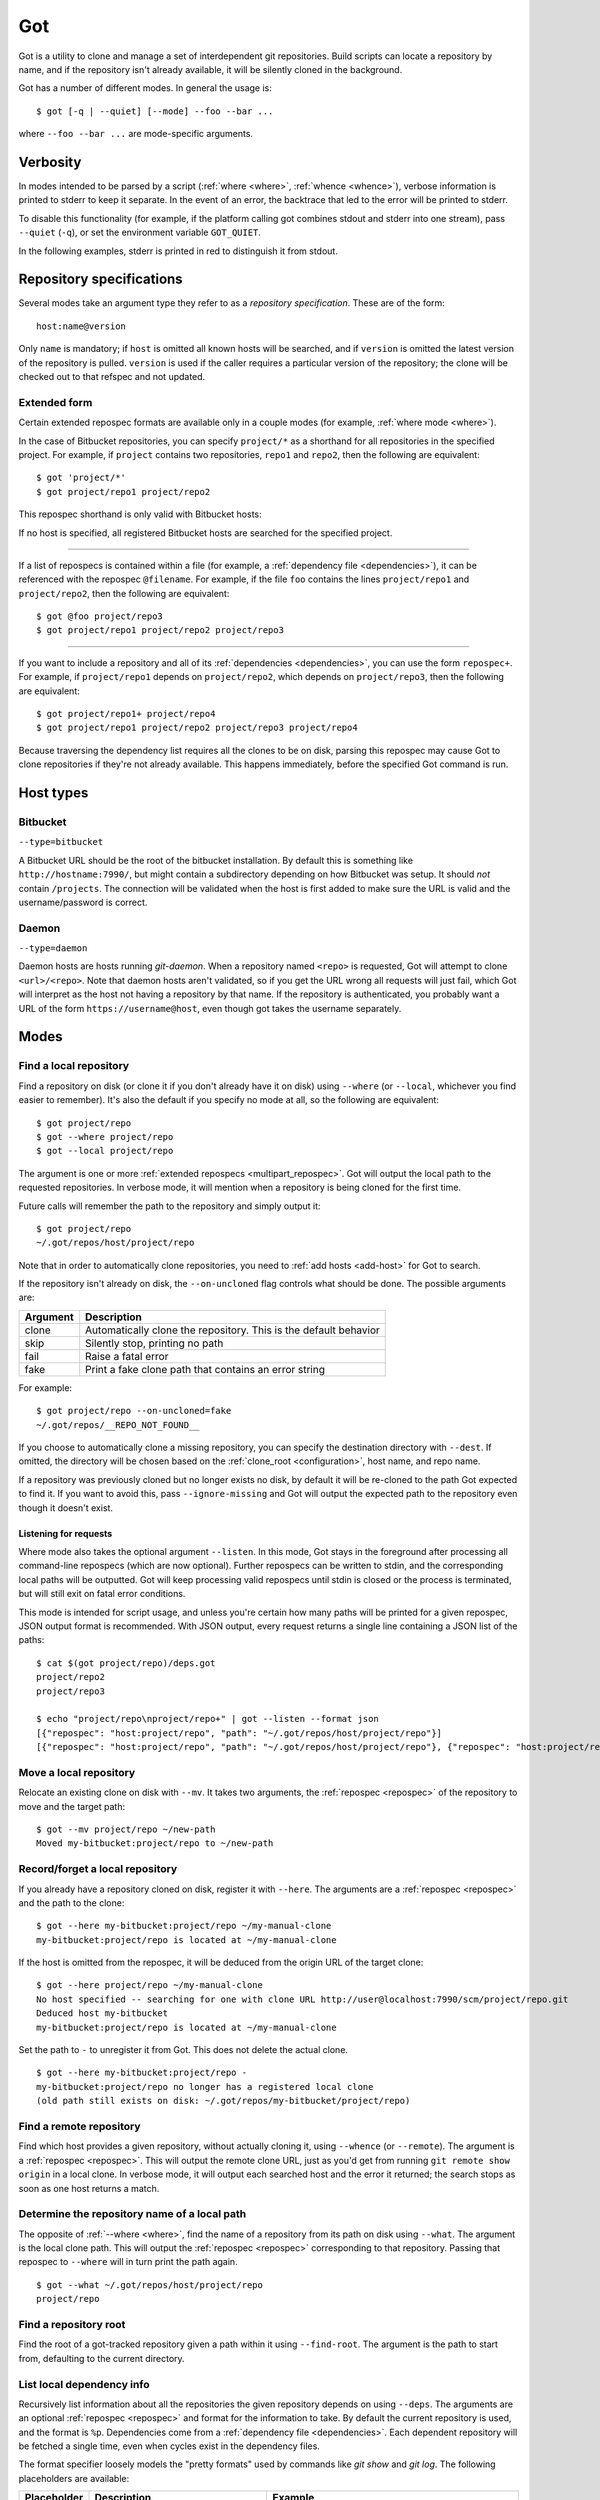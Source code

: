 Got
===

Got is a utility to clone and manage a set of interdependent git repositories. Build scripts can locate a repository by name, and if the repository isn't already available, it will be silently cloned in the background.

Got has a number of different modes. In general the usage is::

   $ got [-q | --quiet] [--mode] --foo --bar ...

where ``--foo --bar ...`` are mode-specific arguments.

Verbosity
---------

In modes intended to be parsed by a script (:ref:`where <where>`, :ref:`whence <whence>`), verbose information is printed to stderr to keep it separate. In the event of an error, the backtrace that led to the error will be printed to stderr.

To disable this functionality (for example, if the platform calling got combines stdout and stderr into one stream), pass ``--quiet`` (``-q``), or set the environment variable ``GOT_QUIET``.

.. role:: stderr-example

In the following examples, stderr is printed in :stderr-example:`red` to distinguish it from stdout.

.. _repospec:

Repository specifications
-------------------------

Several modes take an argument type they refer to as a `repository specification`. These are of the form::

   host:name@version

.. TODO Why is '@version' bold here?

Only ``name`` is mandatory; if ``host`` is omitted all known hosts will be searched, and if ``version`` is omitted the latest version of the repository is pulled. ``version`` is used if the caller requires a particular version of the repository; the clone will be checked out to that refspec and not updated.

.. _multipart_repospec:

Extended form
~~~~~~~~~~~~~

Certain extended repospec formats are available only in a couple modes (for example, :ref:`where mode <where>`).

In the case of Bitbucket repositories, you can specify ``project/*`` as a shorthand for all repositories in the specified project. For example, if ``project`` contains two repositories, ``repo1`` and ``repo2``, then the following are equivalent::

    $ got 'project/*'
    $ got project/repo1 project/repo2

This repospec shorthand is only valid with Bitbucket hosts:

.. code-block:: text
   :emphasize-lines: 3

    $ got --add-host host http://localhost --type daemon
    $ got 'host:project/*'
    got --where: error: argument repos: Unable to resolve multipart repospec: host `host' is not a Bitbucket host

If no host is specified, all registered Bitbucket hosts are searched for the specified project.

------

If a list of repospecs is contained within a file (for example, a :ref:`dependency file <dependencies>`), it can be referenced with the repospec ``@filename``. For example, if the file ``foo`` contains the lines ``project/repo1`` and ``project/repo2``, then the following are equivalent::

   $ got @foo project/repo3
   $ got project/repo1 project/repo2 project/repo3

------

If you want to include a repository and all of its :ref:`dependencies <dependencies>`, you can use the form ``repospec+``. For example, if ``project/repo1`` depends on ``project/repo2``, which depends on ``project/repo3``, then the following are equivalent::

   $ got project/repo1+ project/repo4
   $ got project/repo1 project/repo2 project/repo3 project/repo4

Because traversing the dependency list requires all the clones to be on disk, parsing this repospec may cause Got to clone repositories if they're not already available. This happens immediately, before the specified Got command is run.

.. _host_types:

Host types
----------

Bitbucket
~~~~~~~~~

``--type=bitbucket``

A Bitbucket URL should be the root of the bitbucket installation. By default this is something like ``http://hostname:7990/``, but might contain a subdirectory depending on how Bitbucket was setup. It should *not* contain ``/projects``. The connection will be validated when the host is first added to make sure the URL is valid and the username/password is correct.

Daemon
~~~~~~

``--type=daemon``

Daemon hosts are hosts running `git-daemon`. When a repository named ``<repo>`` is requested, Got will attempt to clone ``<url>/<repo>``. Note that daemon hosts aren't validated, so if you get the URL wrong all requests will just fail, which Got will interpret as the host not having a repository by that name. If the repository is authenticated, you probably want a URL of the form ``https://username@host``, even though got takes the username separately.

Modes
-----

.. _where:

Find a local repository
~~~~~~~~~~~~~~~~~~~~~~~

Find a repository on disk (or clone it if you don't already have it on disk) using ``--where`` (or ``--local``, whichever you find easier to remember). It's also the default if you specify no mode at all, so the following are equivalent::

   $ got project/repo
   $ got --where project/repo
   $ got --local project/repo

The argument is one or more :ref:`extended repospecs <multipart_repospec>`. Got will output the local path to the requested repositories. In verbose mode, it will mention when a repository is being cloned for the first time.

.. code-block:: text
   :emphasize-lines: 2-5

   $ got project/repo project/repo2
   project/repo: no local clone on record
   Cloning http://user@localhost:7990/scm/project/repo.git to ~/.got/repos/host/project/repo
   project/repo2: no local clone on record
   Cloning http://user@localhost:7990/scm/project/repo2.git to ~/.got/repos/host/project/repo2
   ~/.got/repos/host/project/repo
   ~/.got/repos/host/project/repo2

Future calls will remember the path to the repository and simply output it::

   $ got project/repo
   ~/.got/repos/host/project/repo

Note that in order to automatically clone repositories, you need to :ref:`add hosts <add-host>` for Got to search.

If the repository isn't already on disk, the ``--on-uncloned`` flag controls what should be done. The possible arguments are:

========  ===========
Argument  Description
========  ===========
clone     Automatically clone the repository. This is the default behavior
skip      Silently stop, printing no path
fail      Raise a fatal error
fake      Print a fake clone path that contains an error string
========  ===========

For example::

    $ got project/repo --on-uncloned=fake
    ~/.got/repos/__REPO_NOT_FOUND__

If you choose to automatically clone a missing repository, you can specify the destination directory with ``--dest``. If omitted, the directory will be chosen based on the :ref:`clone_root <configuration>`, host name, and repo name.

If a repository was previously cloned but no longer exists no disk, by default it will be re-cloned to the path Got expected to find it. If you want to avoid this, pass ``--ignore-missing`` and Got will output the expected path to the repository even though it doesn't exist.

.. _where_listen:

Listening for requests
^^^^^^^^^^^^^^^^^^^^^^

Where mode also takes the optional argument ``--listen``. In this mode, Got stays in the foreground after processing all command-line repospecs (which are now optional). Further repospecs can be written to stdin, and the corresponding local paths will be outputted. Got will keep processing valid repospecs until stdin is closed or the process is terminated, but will still exit on fatal error conditions.

.. code-block:: text
   :emphasize-lines: 3-4

   $ echo "project/repo\nproject/repo3" | got --listen
   ~/.got/repos/host/project/repo
   project/repo3: no local clone on record
   Cloning http://user@localhost:7990/scm/project/repo3.git to ~/.got/repos/host/project/repo3
   ~/.got/repos/host/project/repo3

This mode is intended for script usage, and unless you're certain how many paths will be printed for a given repospec, JSON output format is recommended. With JSON output, every request returns a single line containing a JSON list of the paths::

   $ cat $(got project/repo)/deps.got
   project/repo2
   project/repo3

   $ echo "project/repo\nproject/repo+" | got --listen --format json
   [{"repospec": "host:project/repo", "path": "~/.got/repos/host/project/repo"}]
   [{"repospec": "host:project/repo", "path": "~/.got/repos/host/project/repo"}, {"repospec": "host:project/repo2", "path": "~/.got/repos/host/project/repo2"}, {"repospec": "host:project/repo3", "path": "~/.got/repos/host/project/repo3"}]

.. _mv:

Move a local repository
~~~~~~~~~~~~~~~~~~~~~~~

Relocate an existing clone on disk with ``--mv``. It takes two arguments, the :ref:`repospec <repospec>` of the repository to move and the target path::

   $ got --mv project/repo ~/new-path
   Moved my-bitbucket:project/repo to ~/new-path

.. _here:

Record/forget a local repository
~~~~~~~~~~~~~~~~~~~~~~~~~~~~~~~~

If you already have a repository cloned on disk, register it with ``--here``. The arguments are a :ref:`repospec <repospec>` and the path to the clone::

   $ got --here my-bitbucket:project/repo ~/my-manual-clone
   my-bitbucket:project/repo is located at ~/my-manual-clone

If the host is omitted from the repospec, it will be deduced from the origin URL of the target clone::

   $ got --here project/repo ~/my-manual-clone
   No host specified -- searching for one with clone URL http://user@localhost:7990/scm/project/repo.git
   Deduced host my-bitbucket
   my-bitbucket:project/repo is located at ~/my-manual-clone

Set the path to ``-`` to unregister it from Got. This does not delete the actual clone.

::

   $ got --here my-bitbucket:project/repo -
   my-bitbucket:project/repo no longer has a registered local clone
   (old path still exists on disk: ~/.got/repos/my-bitbucket/project/repo)

.. _whence:

Find a remote repository
~~~~~~~~~~~~~~~~~~~~~~~~

Find which host provides a given repository, without actually cloning it, using ``--whence`` (or ``--remote``). The argument is a :ref:`repospec <repospec>`. This will output the remote clone URL, just as you'd get from running ``git remote show origin`` in a local clone. In verbose mode, it will output each searched host and the error it returned; the search stops as soon as one host returns a match.

.. code-block:: text
   :emphasize-lines: 8-9

   $ got --whence project/repo
   http://user@localhost:7990/scm/project/repo.git

   $ got --whence project/bad-repo


   $ got --whence project/bad-repo
   my-bitbucket: Repository project/bad-repo does not exist
   No valid host has a record of the requested repository

.. _what:

Determine the repository name of a local path
~~~~~~~~~~~~~~~~~~~~~~~~~~~~~~~~~~~~~~~~~~~~~

The opposite of :ref:`--where <where>`, find the name of a repository from its path on disk using ``--what``. The argument is the local clone path. This will output the :ref:`repospec <repospec>` corresponding to that repository. Passing that repospec to ``--where`` will in turn print the path again.

::

   $ got --what ~/.got/repos/host/project/repo
   project/repo

.. _find_root:

Find a repository root
~~~~~~~~~~~~~~~~~~~~~~

Find the root of a got-tracked repository given a path within it using ``--find-root``. The argument is the path to start from, defaulting to the current directory.

.. code-block:: text
   :emphasize-lines: 5

   $ got --find-root ~/.got/repos/host/project/repo/foo/bar/baz
   ~/.got/repos/host/project/repo

   $ got --find-root /dev/null
   Fatal error: `/dev/null' is not within a got repository

.. _deps:

List local dependency info
~~~~~~~~~~~~~~~~~~~~~~~~~~

Recursively list information about all the repositories the given repository depends on using ``--deps``. The arguments are an optional :ref:`repospec <repospec>` and format for the information to take. By default the current repository is used, and the format is ``%p``. Dependencies come from a :ref:`dependency file <dependencies>`.  Each dependent repository will be fetched a single time, even when cycles exist in the dependency files.

The format specifier loosely models the "pretty formats" used by commands like `git show` and `git log`. The following placeholders are available:

=========== ========================================== ========================================
Placeholder Description                                Example
=========== ========================================== ========================================
``%H``      Hash of the current head                   4b825dc642cb6eb9a060e54bf8d69288fbee4904
``%h``      Short hash of the current head             4b825dc
``%RS``     Repospec                                   my-bitbucket:project/repo@master
``%rs``     Abbreviated repospec (no host or revision) project/repo
``%p``      Path                                       ~/.got/repos/host/project/repo
=========== ========================================== ========================================

For example::

   $ cat $(got project/repo)/deps.got
   project/repo2
   project/repo3

   $ got --deps project/repo
   ~/.got/repos/host/project/repo
   ~/.got/repos/host/project/repo2
   ~/.got/repos/host/project/repo3

   $ got --deps project/repo --format "%rs's short hash is %h"
   project/repo's short hash is dbbc5d8
   project/repo2's short hash is 10bac04
   project/repo3's short hash is a34a873

Since this operation is recursive and fetching clone information causes it to be cloned if not already, running ``--deps`` on a given repospec will ensure that all dependent repos down the tree exist on disk.

Note that the current repository is included in the output, as many use cases involve operating on the repository as well as its dependencies.

.. _git:

Run git command on a repo and its dependencies
~~~~~~~~~~~~~~~~~~~~~~~~~~~~~~~~~~~~~~~~~~~~~~

Run an arbitrary git command on a repository and the repositories it depends on using ``--git``. There are two optional arguments. ``-C`` (or ``--directory``) can be used to specify the starting repository path; if omitted the current working directory is used. ``-i`` (or ``--ignore-errors``) can be used to continue on through the dependency tree if a particular git invocation fails; otherwise the first failure is a fatal error. All other arguments are passed through to ``git`` directly.

::

   $ got --git -C $(got project/repo) status
   my-bitbucket:project/repo
   On branch master
   Your branch is up-to-date with 'origin/master'.
   nothing to commit, working directory clean

   my-bitbucket:project/repo2
   On branch master
   Your branch is up-to-date with 'origin/master'.
   nothing to commit, working directory clean

   my-bitbucket:project/repo3
   On branch master
   Your branch is up-to-date with 'origin/master'.
   nothing to commit, working directory clean

The specified git command is run on a given repository before its dependencies are read, so if the command changes the repo's ``deps.got`` file, those changes will take effect immediately.

Repositories pinned to a particular version are treated specially in this mode. Since these repositories are expected to remain static, a warning is printed if there are any uncommitted changes or if the repository's head no longer points to the pinned version. Got won't attempt to fix this, but you should look into it manually to figure out why the repository is in the wrong state. To help prevent this situation, certain git commands are treated specially when run on pinned repositories:

============  ================================================================================
Command       Pinned behavior
============  ================================================================================
commit, push  The repository is skipped; no command is run
fetch, pull   Commits are fetched from the origin and head is hard-reset to the pinned version
============  ================================================================================

.. _run:

Run arbitrary command on specified repositories
~~~~~~~~~~~~~~~~~~~~~~~~~~~~~~~~~~~~~~~~~~~~~~~

Run an arbitrary command on a list of :ref:`extended repospecs <multipart_repospec>`. There are two optional arguments. ``--bg`` can be used to run the commands in the background in parallel; by default each invocation will be allowed to finish before the next begins. ``-i`` (or ``--ignore-errors``) can be used to continue on through the repository list if a particular invocation fails; otherwise the first failure is a fatal error. ``--bg`` implies ``--ignore-errors`` since the invocations run simultaneously.

There is also one required argument, ``-x`` (or ``--cmd``). This is to specify where the command begins, and so must be the last argument.

For example::

   $ got project/repo project/repo2 --bg -x make -j8

Got will exit 0 if all invocations were successful. If an invocation failed in foreground mode, Got exits 1 immediately. Otherwise Got will finish the other invocations and exit with the total number that failed. Note that Got will exit non-zero on invocation failure even with ``--ignore-errors`` -- this flag is just to prevent bailing out early.

.. _prune:

Cleanup removed repositories
~~~~~~~~~~~~~~~~~~~~~~~~~~~~

Scan the filesystem for clones that no longer exist with ``--prune``. Like :ref:`here mode <here>` with a path of `-`, this unregisters clones so that future lookups will make a fresh clone. In the case of ``--prune``, every clone is checked to see if it still exists on disk, and all missing clones are removed. There is one optional argument, ``-i`` (or ``--interactive``), which prompts to unregister each missing clone.

.. _hosts:

List hosts
~~~~~~~~~~

List all registered hosts with ``--hosts``::

   $ got --hosts
   Name                           Type                 URL
   my-bitbucket                   bitbucket            http://localhost:7990/

.. _add-host:

Add host
~~~~~~~~

Add a new host with ``--add-host``. It takes a number of arguments:

========================= ========== ======================================================
Argument                  Type       Description
========================= ========== ======================================================
``name``                  Mandatory  Friendly name of the host
``url``                   Mandatory  Root URL of the host
``--type TYPE``           Optional   Host type; see the :ref:`list of host types <host_types>` for more info. Defaults to ``bitbucket``
``--username USERNAME``   Optional   Account username. Optional if no authentication is required
``--password [PASSWORD]`` Optional   Account password. Optional if no authentication is required or you're using an SSH key. Use ``--password`` with no password to be prompted for one on stdin
``--ssh-key PEM_FILE``    Optional   Path to SSH private key. Optional if no authentication is required or you're using a password
``--clone-url URL``       Optional   Pattern to use to figure out a clone URL for a given repospec
``--force``               Optional   Add the host even if unable to connect to it
========================= ========== ======================================================

::

   $ got --add-host my-bitbucket http://localhost:7990/ -u user -p
   Password: 
   Added bitbucket host bitbucket at http://localhost:7990/
   $ got --hosts
   Name                           Type                 URL
   my-bitbucket                   bitbucket            http://localhost:7990/

There are multiple authentication options depending on the host configuration:

* If the host doesn't require authentication, all of the authentication options can be omitted.
* If the host requires a username and password, use ``--username`` and ``--password``.
* If the host requires an SSH key, use ``--ssh-key``.

  * In the case of Bitbucket hosts, the SSH key doesn't provide API access, so features requiring the API will be disabled. This includes host validation (making sure you have access to the host at creation time) and glob repospecs (e.g. `project/*`). If you provide both a username/password and an SSH key, the SSH key will be used for cloning but the password will be used for API access.

Both host types will automatically determine the clone URL given the host's base URL and the desired repospec. Bitbucket hosts use the API to request the clone URL, while daemon hosts simply concatenate the base URL and the repospec. If this is not the correct scheme to follow, or if you have a Bitbucket host with no API access because you're using SSH keys, you can specify the clone URL scheme using ``--clone-url``. This is a format string that accepts the following placeholders:

============= ==========================================
Placeholder   Description
============= ==========================================
``%rs``       The requested repospec
``%username`` The username associated with the host
============= ==========================================

::

   $ got --add-host bitbucket http://localhost:7990/ --ssh-key ~/.ssh/id_rsa --clone-url 'ssh://git@localhost:7999/%rs.git'
   Added bitbucket host bitbucket at http://localhost:7990/

.. _edit-host:

Edit host
~~~~~~~~~

Edit an existing host with ``--edit-host``. The arguments are similar to :ref:`--add-host <add-host>`; ``name`` is mandatory to specify the host, and ``--force`` optionally forces the edit even if unable to connect, just as when adding a host. ``--new-url``, ``--new-username``, ``--new-password``, ``--new-ssh-key``, and ``--new-clone-url`` all modify the corresponding fields.

The options ``--new-url``, ``--new-ssh-key``, and ``--new-clone-url`` require special care because they can change what URL clones expect to originate from. If you have existing clones from this host that need to be updated, use ``--update-clones`` to recompute their origin URLs and update the repository remotes.

.. _rm-host:

Remove host
~~~~~~~~~~~

Remove a host with ``--rm-host``. It takes a single argument, the name of the host::

   $ got --rm-host my-bitbucket
   $ got --hosts
   Name                           Type                 URL

.. _config:

Config
~~~~~~

Get/set configuration keys with ``--config``. If a key and value are passed, the value is stored at that key. If only a key is passed, the current value is printed. If no arguments are passed, all key/value pairs are printed.

See the :ref:`list of configuration keys <configuration>` for more information.

.. _got_root:

Root storage directory
~~~~~~~~~~~~~~~~~~~~~~

By default Got stores its database and cloned repositories in a ``.got`` folder within your home directory. This can be overriden by the ``GOT_ROOT`` environment variable. This is useful if you maintain multiple independent builds on one host, particularly build machines.

Make a temporary workspace
~~~~~~~~~~~~~~~~~~~~~~~~~~

Create a new temporary workspace with ``--worktree``. Analogous to git worktrees, this makes a new temporary directory in which to test things in a clean environment, and opens a new shell in that directory. The new environment has a separate :ref:`got root <got_root>`, but inherits many of the settings from the main Got, including all of its hosts, but notably not its clones. This means you can immediately start making new clones via :ref:`where mode <where>`.

The ``--worktree`` command changes once you're inside a worktree, to change properties of the current worktree instead of making a new one. Both versions take a number of optional arguments.

When creating a worktree, the directory to use can be specified with ``-d`` (or ``--dir``). This directory must be empty (or not exist at all).

To automatically delete the directory when the shell exits, use ``-t`` (or ``--temp``); otherwise it will be left on disk (but by default is stored in a system-specified temporary location like `/tmp`). Once inside a worktree, you can change this setting with ``--keep`` or ``--delete``. You can also avoid deleting a worktree that was marked for deletion by exiting its shell non-zero::

   ~ $ got --worktree -t
   Making temporary worktree shell at /tmp/got_worktree_4jpmry1a

   (worktree) /tmp/got_worktree_4jpmry1a $ exit
   Cleaning up worktree

   ~ $ got --worktree -t
   Making temporary worktree shell at /tmp/got_worktree_6btvmqpc

   (worktree) /tmp/got_worktree_6btvmqpc $ exit 1
   Temporary worktree exited 1; preserving contents

   ~ $ got --worktree -t
   Making temporary worktree shell at /tmp/got_worktree_2i1fy0sb

   (worktree) /tmp/got_worktree_2i1fy0sb $ got --worktree --keep
   Worktree flagged for retention on exit

   (worktree) /tmp/got_worktree_2i1fy0sb $ exit

   ~ $

To include some or all of the parents clones in the worktree, use ``-r`` (or ``--with-repos`` on creation, ``--import-repos`` within an existing worktree). This makes entries in the worktree's clone list, pointing at the parent's clones. Note that this means changes to those clones will change the parent; Got does not undo these changes on worktree cleanup. If you specify one or more repospecs, e.g. ``-r project/repo1 project/repo2``, those clones will be imported from the parent (if they exist). You can use ``*`` anywhere in these repospecs to match many, e.g. ``project/*`` or even ``*j*/*3``. If you specify ``-r`` with no repospecs, all clones are imported from the parent.

::

   ~ $ got project/repo1 project/repo2
   ~/.got/repos/host/project/repo1
   ~/.got/repos/host/project/repo2

   ~ $ got --worktree -r project/repo1
   Making worktree shell at /tmp/got_worktree_40wxvzdw

   (worktree) /tmp/got_worktree_40wxvzdw $ got project/repo1
   ~/.got/repos/host/project/repo1

   (worktree) /tmp/got_worktree_40wxvzdw $ got project/repo2
   project/repo2: no local clone on record
   Cloning http://user@localhost:7990/scm/project/repo2.git to /tmp/got_worktree_40wxvzdw/repos/host/project/repo2
   /tmp/got_worktree_40wxvzdw/repos/host/project/repo2

.. _dependencies:

Dependencies
------------

A repository can declare a list of the repositories it depends on by listing their :ref:`repospecs <repospec>`, one per line, in a file named ``deps.got`` in the root of the repository. The :ref:`--deps <deps>` and :ref:`--git <git>` commands make use of the dependency list. An example can be found in the :ref:`--deps <deps>` documentation.  The operation will only occur a single time per repository when cycles exist in the dependency graph.

.. _configuration:

Configuration
-------------

The following configuration keys can be read and written with :ref:`--config <config>`:

========================= ============================== ================================================================================
Key                       Default                        Description
========================= ============================== ================================================================================
clone_root                <GOT_ROOT>/repos               Directory to store the cloned repositories in
========================= ============================== ================================================================================

Emacs integration
-----------------

Here is an emacs function that takes a repospec and returns the corresponding local clone path:

.. code-block:: elisp

   (defun got-lookup (repospec)
     (with-temp-buffer
      (let ((ret (call-process "got"
                               nil
                               (current-buffer)
                               nil
                               "-q"
                               (shell-quote-argument repospec)))
            (stdout (replace-regexp-in-string "\n\\'" "" (buffer-string))))
        (if (zerop ret)
          (format "%s/" stdout)
          (error "Got lookup failed: %s" stdout)))))

One way to use this function is by binding a find-file hotkey to read the repospec from a minibuffer and paste the resulting path into the find-file prompt:

.. code-block:: elisp

   (define-key minibuffer-local-filename-completion-map (kbd "@") (lambda () (interactive) (insert (got-lookup (read-from-minibuffer "Got: ")))))

As demonstrated here:

.. image:: emacs.gif
